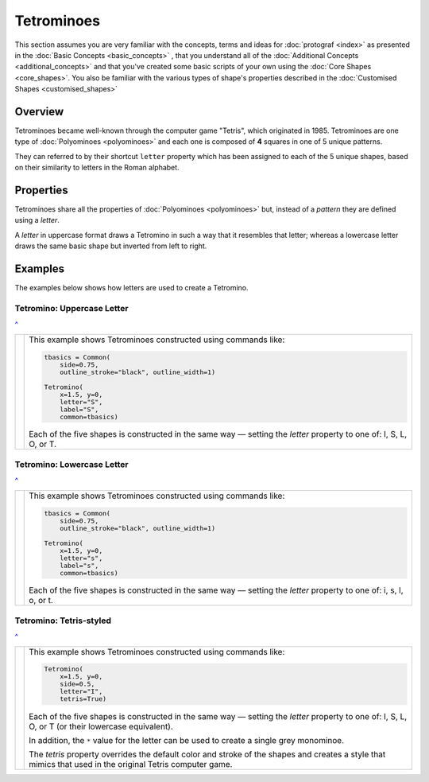 ===========
Tetrominoes
===========

.. |dash| unicode:: U+2014 .. EM DASH SIGN

This section assumes you are very familiar with the concepts, terms and ideas
for :doc:`protograf <index>`  as presented in the
:doc:`Basic Concepts <basic_concepts>` , that you understand all of the
:doc:`Additional Concepts <additional_concepts>` and that you've created some
basic scripts of your own using the :doc:`Core Shapes <core_shapes>`. You also
be familiar with the various types of shape's properties described in the
:doc:`Customised Shapes <customised_shapes>`

.. _tetrominoesOver:

Overview
========

Tetrominoes became well-known through the computer game "Tetris", which
originated in 1985.  Tetrominoes are one type of :doc:`Polyominoes <polyominoes>`
and each one is composed of **4** squares in one of 5 unique patterns.

They can referred to by their shortcut ``letter`` property which has been
assigned to each of the 5 unique shapes, based on their similarity to letters
in the Roman alphabet.


Properties
==========

Tetrominoes share all the properties of :doc:`Polyominoes <polyominoes>` but,
instead of a *pattern* they are defined using a *letter*.

A *letter* in uppercase format draws a Tetromino in such a way that it
resembles that letter; whereas a lowercase letter draws the same basic shape
but inverted from left to right.


Examples
========

The examples below shows how letters are used to create a Tetromino.


Tetromino: Uppercase Letter
---------------------------
`^ <tetrominoesOver_>`_

.. |te1| image:: images/objects/tetromino_upper.png
   :width: 330

===== ======
|te1| This example shows Tetrominoes constructed using commands like:

      .. code:: python

         tbasics = Common(
             side=0.75,
             outline_stroke="black", outline_width=1)

         Tetromino(
             x=1.5, y=0,
             letter="S",
             label="S",
             common=tbasics)

      Each of the five shapes is constructed in the same way |dash| setting
      the *letter* property to one of: I, S, L, O, or T.

===== ======


Tetromino: Lowercase Letter
---------------------------
`^ <tetrominoesOver_>`_

.. |te2| image:: images/objects/tetromino_lower.png
   :width: 330

===== ======
|te2| This example shows Tetrominoes constructed using commands like:

      .. code:: python

         tbasics = Common(
             side=0.75,
             outline_stroke="black", outline_width=1)

         Tetromino(
             x=1.5, y=0,
             letter="s",
             label="s",
             common=tbasics)

      Each of the five shapes is constructed in the same way |dash| setting
      the *letter* property to one of: i, s, l, o, or t.

===== ======


Tetromino: Tetris-styled
------------------------
`^ <tetrominoesOver_>`_

.. |te3| image:: images/objects/tetromino_tetris.png
   :width: 330

===== ======
|te3| This example shows Tetrominoes constructed using commands like:

      .. code:: python

         Tetromino(
             x=1.5, y=0,
             side=0.5,
             letter="I",
             tetris=True)

      Each of the five shapes is constructed in the same way |dash| setting
      the *letter* property to one of: I, S, L, O, or T (or their lowercase
      equivalent).

      In addition, the ``*`` value for the letter can be used to create a
      single grey monominoe.

      The *tetris* property overrides the default color and stroke of the
      shapes and creates a style that mimics that used in the original
      Tetris computer game.

===== ======
